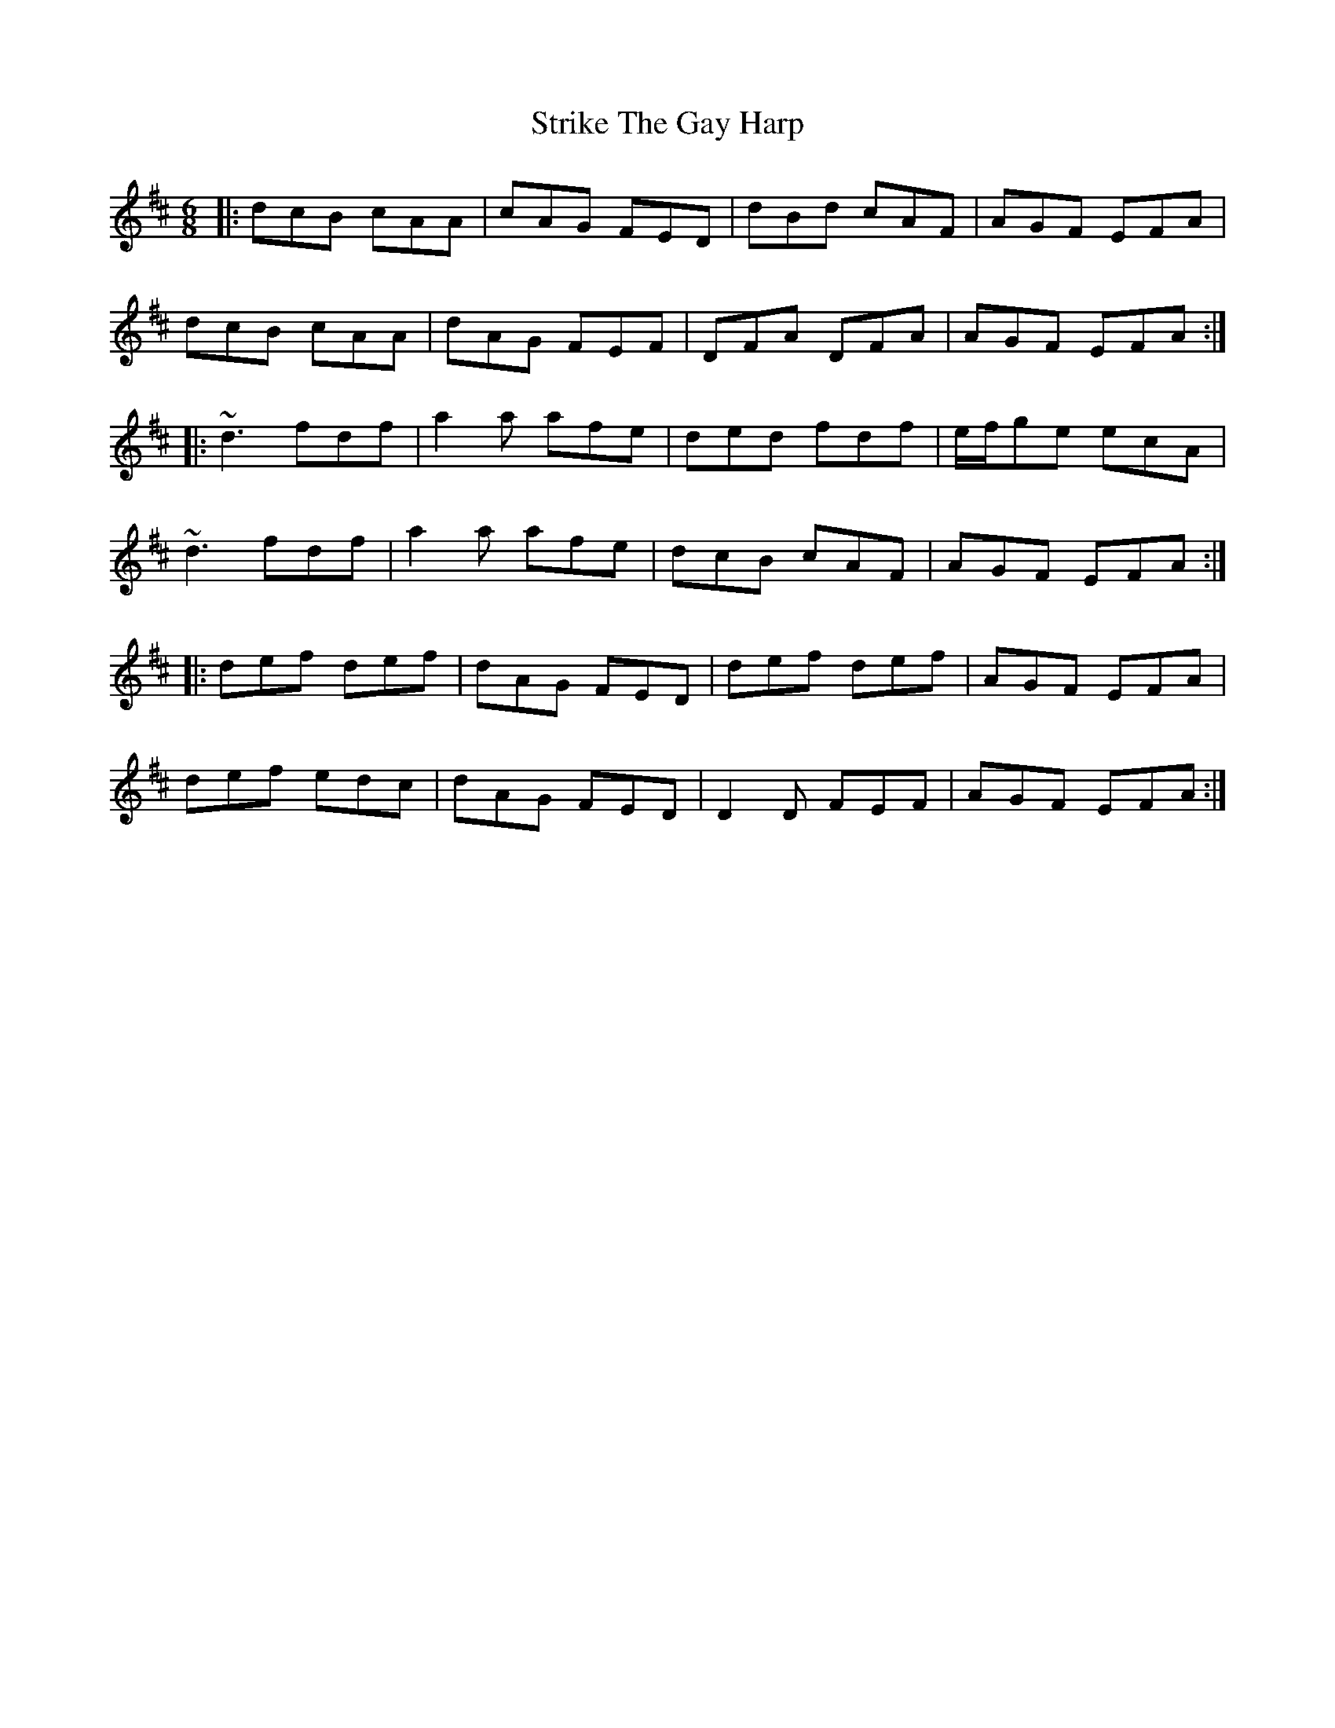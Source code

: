 X: 38738
T: Strike The Gay Harp
R: jig
M: 6/8
K: Dmajor
|:dcB cAA|cAG FED|dBd cAF|AGF EFA|
dcB cAA|dAG FEF|DFA DFA|AGF EFA:|
|:~d3 fdf|a2a afe|ded fdf|e/f/ge ecA|
~d3 fdf|a2a afe|dcB cAF|AGF EFA:|
|:def def|dAG FED|def def|AGF EFA|
def edc|dAG FED|D2D FEF|AGF EFA:|

